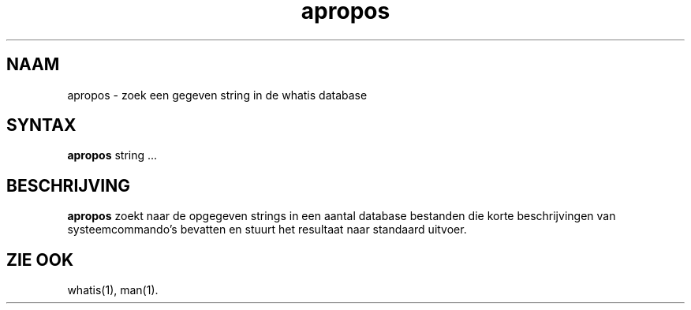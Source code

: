 .\"
.\" Generated automatically from apropos.1.in by the
.\" configure script.
.\"
.\" Man page for apropos
.\"
.\" Copyright (c) 1990, 1991, John W. Eaton.
.\"
.\" You may distribute under the terms of the GNU General Public
.\" License as specified in the README file that comes with the man 1.0
.\" distribution.  
.\"
.\" John W. Eaton
.\" jwe@che.utexas.edu
.\" Department of Chemical Engineering
.\" The University of Texas at Austin
.\" Austin, Texas  78712
.\"
.TH apropos 1 "Jan 15, 1991"
.LO 1
.SH NAAM
apropos \- zoek een gegeven string in de whatis database
.SH SYNTAX
.BI apropos
string ...
.SH BESCHRIJVING
.B apropos
zoekt naar de opgegeven strings in een aantal database bestanden
die korte beschrijvingen van systeem\%commando's bevatten 
en stuurt het resultaat naar standaard uitvoer.
.SH "ZIE OOK"
whatis(1), man(1).

